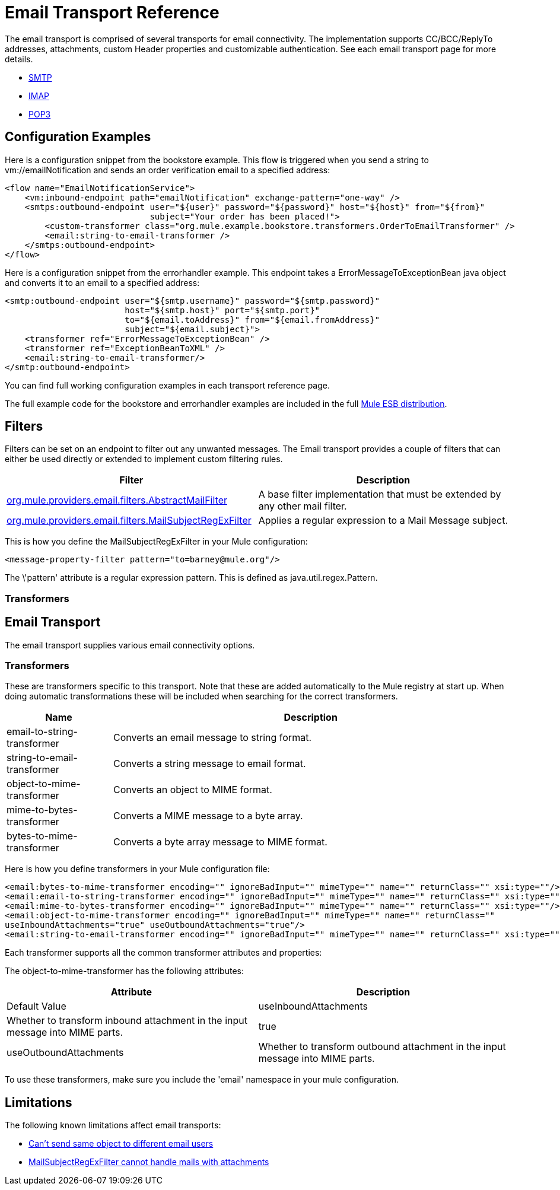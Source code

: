 = Email Transport Reference

The email transport is comprised of several transports for email connectivity. The implementation supports CC/BCC/ReplyTo addresses, attachments, custom Header properties and customizable authentication. See each email transport page for more details.

* link:/docs/display/33X/SMTP+Transport+Reference[SMTP]
* link:/docs/display/33X/IMAP+Transport+Reference[IMAP]
* link:/docs/display/33X/POP3+Transport+Reference[POP3]

== Configuration Examples

Here is a configuration snippet from the bookstore example. This flow is triggered when you send a string to vm://emailNotification and sends an order verification email to a specified address:

[source]
----
<flow name="EmailNotificationService">
    <vm:inbound-endpoint path="emailNotification" exchange-pattern="one-way" />
    <smtps:outbound-endpoint user="${user}" password="${password}" host="${host}" from="${from}"
                             subject="Your order has been placed!">
        <custom-transformer class="org.mule.example.bookstore.transformers.OrderToEmailTransformer" />
        <email:string-to-email-transformer />
    </smtps:outbound-endpoint>
</flow>
----

Here is a configuration snippet from the errorhandler example. This endpoint takes a ErrorMessageToExceptionBean java object and converts it to an email to a specified address:

[source]
----
<smtp:outbound-endpoint user="${smtp.username}" password="${smtp.password}"
                        host="${smtp.host}" port="${smtp.port}"
                        to="${email.toAddress}" from="${email.fromAddress}"
                        subject="${email.subject}">
    <transformer ref="ErrorMessageToExceptionBean" />
    <transformer ref="ExceptionBeanToXML" />
    <email:string-to-email-transformer/>
</smtp:outbound-endpoint>
----

You can find full working configuration examples in each transport reference page.

The full example code for the bookstore and errorhandler examples are included in the full http://www.mulesoft.org/download[Mule ESB distribution].

== Filters

Filters can be set on an endpoint to filter out any unwanted messages. The Email transport provides a couple of filters that can either be used directly or extended to implement custom filtering rules.

[width="99",cols="50,50",options="header"]
|===
|Filter |Description
|http://www.mulesoft.org/docs/site/current/apidocs/org/mule/providers/email/filters/AbstractMailFilter.html[org.mule.providers.email.filters.AbstractMailFilter] |A base filter implementation that must be extended by any other mail filter.
|http://www.mulesoft.org/docs/site/current/apidocs/org/mule/providers/email/filters/MailSubjectRegExFilter.html[org.mule.providers.email.filters.MailSubjectRegExFilter] |Applies a regular expression to a Mail Message subject.
|===

This is how you define the MailSubjectRegExFilter in your Mule configuration:

[source]
----
<message-property-filter pattern="to=barney@mule.org"/>
----

The \'pattern' attribute is a regular expression pattern. This is defined as java.util.regex.Pattern.

=== Transformers

== Email Transport

The email transport supplies various email connectivity options.

=== Transformers

These are transformers specific to this transport. Note that these are added automatically to the Mule registry at start up. When doing automatic transformations these will be included when searching for the correct transformers.

[width="99",cols="20,75",options="header"]
|===
|Name |Description
|email-to-string-transformer |Converts an email message to string format.
|string-to-email-transformer |Converts a string message to email format.
|object-to-mime-transformer |Converts an object to MIME format.
|mime-to-bytes-transformer |Converts a MIME message to a byte array.
|bytes-to-mime-transformer |Converts a byte array message to MIME format.
|===

Here is how you define transformers in your Mule configuration file:

[source]
----
<email:bytes-to-mime-transformer encoding="" ignoreBadInput="" mimeType="" name="" returnClass="" xsi:type=""/>
<email:email-to-string-transformer encoding="" ignoreBadInput="" mimeType="" name="" returnClass="" xsi:type=""/>
<email:mime-to-bytes-transformer encoding="" ignoreBadInput="" mimeType="" name="" returnClass="" xsi:type=""/>
<email:object-to-mime-transformer encoding="" ignoreBadInput="" mimeType="" name="" returnClass=""
useInboundAttachments="true" useOutboundAttachments="true"/>
<email:string-to-email-transformer encoding="" ignoreBadInput="" mimeType="" name="" returnClass="" xsi:type=""/>
----

Each transformer supports all the common transformer attributes and properties:

The object-to-mime-transformer has the following attributes:

[width="99",cols=",",options="header"]
|===
|Attribute |Description |Default Value
|useInboundAttachments |Whether to transform inbound attachment in the input message into MIME parts. |true
|useOutboundAttachments |Whether to transform outbound attachment in the input message into MIME parts. |true
|===

To use these transformers, make sure you include the 'email' namespace in your mule configuration.

== Limitations

The following known limitations affect email transports:

* http://www.mulesoft.org/jira/browse/MULE-3662[Can't send same object to different email users]
* http://www.mulesoft.org/jira/browse/MULE-1252[MailSubjectRegExFilter cannot handle mails with attachments]
